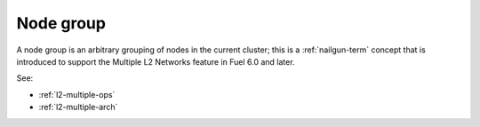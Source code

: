 
.. _node-group-term:

Node group
----------

A node group is an arbitrary grouping of nodes in the current cluster;
this is a :ref:`nailgun-term` concept
that is introduced to support the Multiple L2 Networks feature
in Fuel 6.0 and later.

See:

- :ref:`l2-multiple-ops`

- :ref:`l2-multiple-arch`
